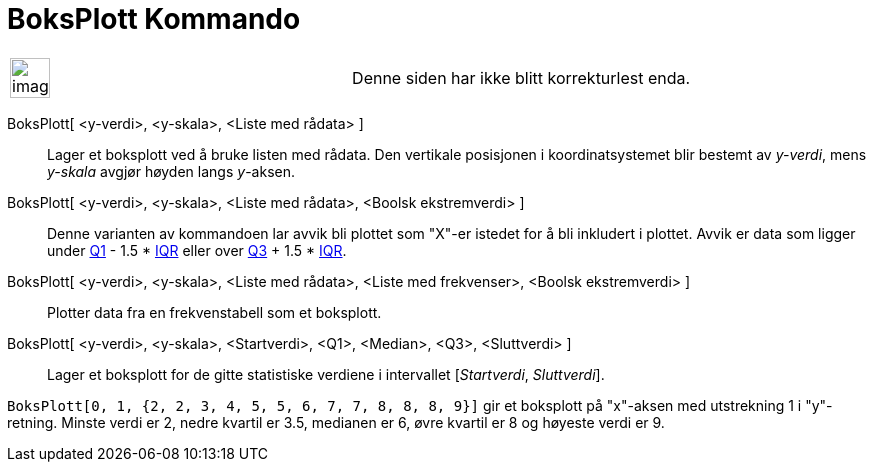 = BoksPlott Kommando
:page-en: commands/BoxPlot
ifdef::env-github[:imagesdir: /nb/modules/ROOT/assets/images]

[width="100%",cols="50%,50%",]
|===
a|
image:Ambox_content.png[image,width=40,height=40]

|Denne siden har ikke blitt korrekturlest enda.
|===

BoksPlott[ <y-verdi>, <y-skala>, <Liste med rådata> ]::
  Lager et boksplott ved å bruke listen med rådata. Den vertikale posisjonen i koordinatsystemet blir bestemt av
  _y-verdi_, mens _y-skala_ avgjør høyden langs _y_-aksen.
BoksPlott[ <y-verdi>, <y-skala>, <Liste med rådata>, <Boolsk ekstremverdi> ]::
  Denne varianten av kommandoen lar avvik bli plottet som "X"-er istedet for å bli inkludert i plottet. Avvik er data
  som ligger under xref:/commands/Q1.adoc[Q1] - 1.5 * https://en.wikipedia.org/wiki/IQR[IQR] eller over
  xref:/commands/Q3.adoc[Q3] + 1.5 * https://en.wikipedia.org/wiki/IQR[IQR].
BoksPlott[ <y-verdi>, <y-skala>, <Liste med rådata>, <Liste med frekvenser>, <Boolsk ekstremverdi> ]::
  Plotter data fra en frekvenstabell som et boksplott.
BoksPlott[ <y-verdi>, <y-skala>, <Startverdi>, <Q1>, <Median>, <Q3>, <Sluttverdi> ]::
  Lager et boksplott for de gitte statistiske verdiene i intervallet [_Startverdi_, _Sluttverdi_].

[EXAMPLE]
====

`++BoksPlott[0, 1, {2, 2, 3, 4, 5, 5, 6, 7, 7, 8, 8, 8, 9}]++` gir et boksplott på "x"-aksen med utstrekning 1 i
"y"-retning. Minste verdi er 2, nedre kvartil er 3.5, medianen er 6, øvre kvartil er 8 og høyeste verdi er 9.

====
